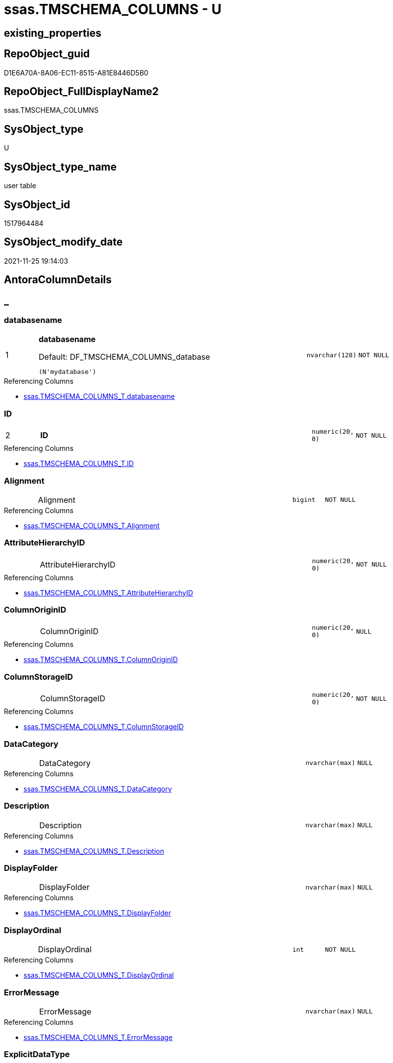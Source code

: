 // tag::HeaderFullDisplayName[]
= ssas.TMSCHEMA_COLUMNS - U
// end::HeaderFullDisplayName[]

== existing_properties

// tag::existing_properties[]

:ExistsProperty--antorareferencinglist:
:ExistsProperty--is_repo_managed:
:ExistsProperty--is_ssas:
:ExistsProperty--pk_index_guid:
:ExistsProperty--pk_indexpatterncolumndatatype:
:ExistsProperty--pk_indexpatterncolumnname:
:ExistsProperty--FK:
:ExistsProperty--AntoraIndexList:
:ExistsProperty--Columns:
// end::existing_properties[]

== RepoObject_guid

// tag::RepoObject_guid[]
D1E6A70A-8A06-EC11-8515-A81E8446D5B0
// end::RepoObject_guid[]

== RepoObject_FullDisplayName2

// tag::RepoObject_FullDisplayName2[]
ssas.TMSCHEMA_COLUMNS
// end::RepoObject_FullDisplayName2[]

== SysObject_type

// tag::SysObject_type[]
U 
// end::SysObject_type[]

== SysObject_type_name

// tag::SysObject_type_name[]
user table
// end::SysObject_type_name[]

== SysObject_id

// tag::SysObject_id[]
1517964484
// end::SysObject_id[]

== SysObject_modify_date

// tag::SysObject_modify_date[]
2021-11-25 19:14:03
// end::SysObject_modify_date[]

== AntoraColumnDetails

// tag::AntoraColumnDetails[]
[discrete]
== _


[#column-databasename]
=== databasename

[cols="d,8a,m,m,m"]
|===
|1
|*databasename*

.Default: DF_TMSCHEMA_COLUMNS_database
[source,sql]
----
(N'mydatabase')
----


|nvarchar(128)
|NOT NULL
|
|===

.Referencing Columns
--
* xref:ssas.tmschema_columns_t.adoc#column-databasename[+ssas.TMSCHEMA_COLUMNS_T.databasename+]
--


[#column-id]
=== ID

[cols="d,8a,m,m,m"]
|===
|2
|*ID*
|numeric(20, 0)
|NOT NULL
|
|===

.Referencing Columns
--
* xref:ssas.tmschema_columns_t.adoc#column-id[+ssas.TMSCHEMA_COLUMNS_T.ID+]
--


[#column-alignment]
=== Alignment

[cols="d,8a,m,m,m"]
|===
|
|Alignment
|bigint
|NOT NULL
|
|===

.Referencing Columns
--
* xref:ssas.tmschema_columns_t.adoc#column-alignment[+ssas.TMSCHEMA_COLUMNS_T.Alignment+]
--


[#column-attributehierarchyid]
=== AttributeHierarchyID

[cols="d,8a,m,m,m"]
|===
|
|AttributeHierarchyID
|numeric(20, 0)
|NOT NULL
|
|===

.Referencing Columns
--
* xref:ssas.tmschema_columns_t.adoc#column-attributehierarchyid[+ssas.TMSCHEMA_COLUMNS_T.AttributeHierarchyID+]
--


[#column-columnoriginid]
=== ColumnOriginID

[cols="d,8a,m,m,m"]
|===
|
|ColumnOriginID
|numeric(20, 0)
|NULL
|
|===

.Referencing Columns
--
* xref:ssas.tmschema_columns_t.adoc#column-columnoriginid[+ssas.TMSCHEMA_COLUMNS_T.ColumnOriginID+]
--


[#column-columnstorageid]
=== ColumnStorageID

[cols="d,8a,m,m,m"]
|===
|
|ColumnStorageID
|numeric(20, 0)
|NOT NULL
|
|===

.Referencing Columns
--
* xref:ssas.tmschema_columns_t.adoc#column-columnstorageid[+ssas.TMSCHEMA_COLUMNS_T.ColumnStorageID+]
--


[#column-datacategory]
=== DataCategory

[cols="d,8a,m,m,m"]
|===
|
|DataCategory
|nvarchar(max)
|NULL
|
|===

.Referencing Columns
--
* xref:ssas.tmschema_columns_t.adoc#column-datacategory[+ssas.TMSCHEMA_COLUMNS_T.DataCategory+]
--


[#column-description]
=== Description

[cols="d,8a,m,m,m"]
|===
|
|Description
|nvarchar(max)
|NULL
|
|===

.Referencing Columns
--
* xref:ssas.tmschema_columns_t.adoc#column-description[+ssas.TMSCHEMA_COLUMNS_T.Description+]
--


[#column-displayfolder]
=== DisplayFolder

[cols="d,8a,m,m,m"]
|===
|
|DisplayFolder
|nvarchar(max)
|NULL
|
|===

.Referencing Columns
--
* xref:ssas.tmschema_columns_t.adoc#column-displayfolder[+ssas.TMSCHEMA_COLUMNS_T.DisplayFolder+]
--


[#column-displayordinal]
=== DisplayOrdinal

[cols="d,8a,m,m,m"]
|===
|
|DisplayOrdinal
|int
|NOT NULL
|
|===

.Referencing Columns
--
* xref:ssas.tmschema_columns_t.adoc#column-displayordinal[+ssas.TMSCHEMA_COLUMNS_T.DisplayOrdinal+]
--


[#column-errormessage]
=== ErrorMessage

[cols="d,8a,m,m,m"]
|===
|
|ErrorMessage
|nvarchar(max)
|NULL
|
|===

.Referencing Columns
--
* xref:ssas.tmschema_columns_t.adoc#column-errormessage[+ssas.TMSCHEMA_COLUMNS_T.ErrorMessage+]
--


[#column-explicitdatatype]
=== ExplicitDataType

[cols="d,8a,m,m,m"]
|===
|
|ExplicitDataType
|bigint
|NOT NULL
|
|===

.Referencing Columns
--
* xref:ssas.tmschema_columns_t.adoc#column-explicitdatatype[+ssas.TMSCHEMA_COLUMNS_T.ExplicitDataType+]
--


[#column-explicitname]
=== ExplicitName

[cols="d,8a,m,m,m"]
|===
|
|ExplicitName
|nvarchar(max)
|NOT NULL
|
|===

.Referencing Columns
--
* xref:ssas.tmschema_columns_t.adoc#column-explicitname[+ssas.TMSCHEMA_COLUMNS_T.ExplicitName+]
--


[#column-expression]
=== Expression

[cols="d,8a,m,m,m"]
|===
|
|Expression
|nvarchar(max)
|NULL
|
|===

.Referencing Columns
--
* xref:ssas.tmschema_columns_t.adoc#column-expression[+ssas.TMSCHEMA_COLUMNS_T.Expression+]
--


[#column-formatstring]
=== FormatString

[cols="d,8a,m,m,m"]
|===
|
|FormatString
|nvarchar(max)
|NULL
|
|===

.Referencing Columns
--
* xref:ssas.tmschema_columns_t.adoc#column-formatstring[+ssas.TMSCHEMA_COLUMNS_T.FormatString+]
--


[#column-inferreddatatype]
=== InferredDataType

[cols="d,8a,m,m,m"]
|===
|
|InferredDataType
|bigint
|NOT NULL
|
|===

.Referencing Columns
--
* xref:ssas.tmschema_columns_t.adoc#column-inferreddatatype[+ssas.TMSCHEMA_COLUMNS_T.InferredDataType+]
--


[#column-inferredname]
=== InferredName

[cols="d,8a,m,m,m"]
|===
|
|InferredName
|nvarchar(max)
|NULL
|
|===

.Referencing Columns
--
* xref:ssas.tmschema_columns_t.adoc#column-inferredname[+ssas.TMSCHEMA_COLUMNS_T.InferredName+]
--


[#column-isavailableinmdx]
=== IsAvailableInMDX

[cols="d,8a,m,m,m"]
|===
|
|IsAvailableInMDX
|bit
|NOT NULL
|
|===

.Referencing Columns
--
* xref:ssas.tmschema_columns_t.adoc#column-isavailableinmdx[+ssas.TMSCHEMA_COLUMNS_T.IsAvailableInMDX+]
--


[#column-isdefaultimage]
=== IsDefaultImage

[cols="d,8a,m,m,m"]
|===
|
|IsDefaultImage
|bit
|NOT NULL
|
|===

.Referencing Columns
--
* xref:ssas.tmschema_columns_t.adoc#column-isdefaultimage[+ssas.TMSCHEMA_COLUMNS_T.IsDefaultImage+]
--


[#column-isdefaultlabel]
=== IsDefaultLabel

[cols="d,8a,m,m,m"]
|===
|
|IsDefaultLabel
|bit
|NOT NULL
|
|===

.Referencing Columns
--
* xref:ssas.tmschema_columns_t.adoc#column-isdefaultlabel[+ssas.TMSCHEMA_COLUMNS_T.IsDefaultLabel+]
--


[#column-ishidden]
=== IsHidden

[cols="d,8a,m,m,m"]
|===
|
|IsHidden
|bit
|NOT NULL
|
|===

.Referencing Columns
--
* xref:ssas.tmschema_columns_t.adoc#column-ishidden[+ssas.TMSCHEMA_COLUMNS_T.IsHidden+]
--


[#column-iskey]
=== IsKey

[cols="d,8a,m,m,m"]
|===
|
|IsKey
|bit
|NOT NULL
|
|===

.Referencing Columns
--
* xref:ssas.tmschema_columns_t.adoc#column-iskey[+ssas.TMSCHEMA_COLUMNS_T.IsKey+]
--


[#column-isnullable]
=== IsNullable

[cols="d,8a,m,m,m"]
|===
|
|IsNullable
|bit
|NOT NULL
|
|===

.Referencing Columns
--
* xref:ssas.tmschema_columns_t.adoc#column-isnullable[+ssas.TMSCHEMA_COLUMNS_T.IsNullable+]
--


[#column-isunique]
=== IsUnique

[cols="d,8a,m,m,m"]
|===
|
|IsUnique
|bit
|NOT NULL
|
|===

.Referencing Columns
--
* xref:ssas.tmschema_columns_t.adoc#column-isunique[+ssas.TMSCHEMA_COLUMNS_T.IsUnique+]
--


[#column-keepuniquerows]
=== KeepUniqueRows

[cols="d,8a,m,m,m"]
|===
|
|KeepUniqueRows
|bit
|NOT NULL
|
|===

.Referencing Columns
--
* xref:ssas.tmschema_columns_t.adoc#column-keepuniquerows[+ssas.TMSCHEMA_COLUMNS_T.KeepUniqueRows+]
--


[#column-modifiedtime]
=== ModifiedTime

[cols="d,8a,m,m,m"]
|===
|
|ModifiedTime
|datetime
|NOT NULL
|
|===

.Referencing Columns
--
* xref:ssas.tmschema_columns_t.adoc#column-modifiedtime[+ssas.TMSCHEMA_COLUMNS_T.ModifiedTime+]
--


[#column-refreshedtime]
=== RefreshedTime

[cols="d,8a,m,m,m"]
|===
|
|RefreshedTime
|nvarchar(max)
|NULL
|
|===

.Referencing Columns
--
* xref:ssas.tmschema_columns_t.adoc#column-refreshedtime[+ssas.TMSCHEMA_COLUMNS_T.RefreshedTime+]
--


[#column-sortbycolumnid]
=== SortByColumnID

[cols="d,8a,m,m,m"]
|===
|
|SortByColumnID
|numeric(20, 0)
|NULL
|
|===

.Referencing Columns
--
* xref:ssas.tmschema_columns_t.adoc#column-sortbycolumnid[+ssas.TMSCHEMA_COLUMNS_T.SortByColumnID+]
--


[#column-sourcecolumn]
=== SourceColumn

[cols="d,8a,m,m,m"]
|===
|
|SourceColumn
|nvarchar(max)
|NULL
|
|===

.Referencing Columns
--
* xref:ssas.tmschema_columns_t.adoc#column-sourcecolumn[+ssas.TMSCHEMA_COLUMNS_T.SourceColumn+]
--


[#column-sourceprovidertype]
=== SourceProviderType

[cols="d,8a,m,m,m"]
|===
|
|SourceProviderType
|nvarchar(max)
|NULL
|
|===

.Referencing Columns
--
* xref:ssas.tmschema_columns_t.adoc#column-sourceprovidertype[+ssas.TMSCHEMA_COLUMNS_T.SourceProviderType+]
--


[#column-state]
=== State

[cols="d,8a,m,m,m"]
|===
|
|State
|bigint
|NOT NULL
|
|===

.Referencing Columns
--
* xref:ssas.tmschema_columns_t.adoc#column-state[+ssas.TMSCHEMA_COLUMNS_T.State+]
--


[#column-structuremodifiedtime]
=== StructureModifiedTime

[cols="d,8a,m,m,m"]
|===
|
|StructureModifiedTime
|datetime
|NOT NULL
|
|===

.Referencing Columns
--
* xref:ssas.tmschema_columns_t.adoc#column-structuremodifiedtime[+ssas.TMSCHEMA_COLUMNS_T.StructureModifiedTime+]
--


[#column-summarizeby]
=== SummarizeBy

[cols="d,8a,m,m,m"]
|===
|
|SummarizeBy
|bigint
|NOT NULL
|
|===

.Referencing Columns
--
* xref:ssas.tmschema_columns_t.adoc#column-summarizeby[+ssas.TMSCHEMA_COLUMNS_T.SummarizeBy+]
--


[#column-systemflags]
=== SystemFlags

[cols="d,8a,m,m,m"]
|===
|
|SystemFlags
|bigint
|NOT NULL
|
|===

.Referencing Columns
--
* xref:ssas.tmschema_columns_t.adoc#column-systemflags[+ssas.TMSCHEMA_COLUMNS_T.SystemFlags+]
--


[#column-tabledetailposition]
=== TableDetailPosition

[cols="d,8a,m,m,m"]
|===
|
|TableDetailPosition
|int
|NOT NULL
|
|===

.Referencing Columns
--
* xref:ssas.tmschema_columns_t.adoc#column-tabledetailposition[+ssas.TMSCHEMA_COLUMNS_T.TableDetailPosition+]
--


[#column-tableid]
=== TableID

[cols="d,8a,m,m,m"]
|===
|
|TableID
|numeric(20, 0)
|NOT NULL
|
|===

.Referencing Columns
--
* xref:ssas.tmschema_columns_t.adoc#column-tableid[+ssas.TMSCHEMA_COLUMNS_T.TableID+]
--


[#column-type]
=== Type

[cols="d,8a,m,m,m"]
|===
|
|Type
|bigint
|NOT NULL
|
|===

.Referencing Columns
--
* xref:ssas.tmschema_columns_t.adoc#column-type[+ssas.TMSCHEMA_COLUMNS_T.Type+]
--


// end::AntoraColumnDetails[]

== AntoraPkColumnTableRows

// tag::AntoraPkColumnTableRows[]
|1
|*<<column-databasename>>*

.Default: DF_TMSCHEMA_COLUMNS_database
[source,sql]
----
(N'mydatabase')
----


|nvarchar(128)
|NOT NULL
|

|2
|*<<column-id>>*
|numeric(20, 0)
|NOT NULL
|




































// end::AntoraPkColumnTableRows[]

== AntoraNonPkColumnTableRows

// tag::AntoraNonPkColumnTableRows[]


|
|<<column-alignment>>
|bigint
|NOT NULL
|

|
|<<column-attributehierarchyid>>
|numeric(20, 0)
|NOT NULL
|

|
|<<column-columnoriginid>>
|numeric(20, 0)
|NULL
|

|
|<<column-columnstorageid>>
|numeric(20, 0)
|NOT NULL
|

|
|<<column-datacategory>>
|nvarchar(max)
|NULL
|

|
|<<column-description>>
|nvarchar(max)
|NULL
|

|
|<<column-displayfolder>>
|nvarchar(max)
|NULL
|

|
|<<column-displayordinal>>
|int
|NOT NULL
|

|
|<<column-errormessage>>
|nvarchar(max)
|NULL
|

|
|<<column-explicitdatatype>>
|bigint
|NOT NULL
|

|
|<<column-explicitname>>
|nvarchar(max)
|NOT NULL
|

|
|<<column-expression>>
|nvarchar(max)
|NULL
|

|
|<<column-formatstring>>
|nvarchar(max)
|NULL
|

|
|<<column-inferreddatatype>>
|bigint
|NOT NULL
|

|
|<<column-inferredname>>
|nvarchar(max)
|NULL
|

|
|<<column-isavailableinmdx>>
|bit
|NOT NULL
|

|
|<<column-isdefaultimage>>
|bit
|NOT NULL
|

|
|<<column-isdefaultlabel>>
|bit
|NOT NULL
|

|
|<<column-ishidden>>
|bit
|NOT NULL
|

|
|<<column-iskey>>
|bit
|NOT NULL
|

|
|<<column-isnullable>>
|bit
|NOT NULL
|

|
|<<column-isunique>>
|bit
|NOT NULL
|

|
|<<column-keepuniquerows>>
|bit
|NOT NULL
|

|
|<<column-modifiedtime>>
|datetime
|NOT NULL
|

|
|<<column-refreshedtime>>
|nvarchar(max)
|NULL
|

|
|<<column-sortbycolumnid>>
|numeric(20, 0)
|NULL
|

|
|<<column-sourcecolumn>>
|nvarchar(max)
|NULL
|

|
|<<column-sourceprovidertype>>
|nvarchar(max)
|NULL
|

|
|<<column-state>>
|bigint
|NOT NULL
|

|
|<<column-structuremodifiedtime>>
|datetime
|NOT NULL
|

|
|<<column-summarizeby>>
|bigint
|NOT NULL
|

|
|<<column-systemflags>>
|bigint
|NOT NULL
|

|
|<<column-tabledetailposition>>
|int
|NOT NULL
|

|
|<<column-tableid>>
|numeric(20, 0)
|NOT NULL
|

|
|<<column-type>>
|bigint
|NOT NULL
|

// end::AntoraNonPkColumnTableRows[]

== AntoraIndexList

// tag::AntoraIndexList[]

[#index-pkunderlinetmschemaunderlinecolumns]
=== PK_TMSCHEMA_COLUMNS

* IndexSemanticGroup: xref:other/indexsemanticgroup.adoc#startbnoblankgroupendb[no_group]
+
--
* <<column-databasename>>; nvarchar(128)
* <<column-ID>>; numeric(20, 0)
--
* PK, Unique, Real: 1, 1, 1

// end::AntoraIndexList[]

== AntoraMeasureDetails

// tag::AntoraMeasureDetails[]

// end::AntoraMeasureDetails[]

== AntoraMeasureDescriptions



== AntoraParameterList

// tag::AntoraParameterList[]

// end::AntoraParameterList[]

== AntoraXrefCulturesList

// tag::AntoraXrefCulturesList[]
* xref:dhw:sqldb:ssas.tmschema_columns.adoc[] - 
// end::AntoraXrefCulturesList[]

== cultures_count

// tag::cultures_count[]
1
// end::cultures_count[]

== Other tags

source: property.RepoObjectProperty_cross As rop_cross


=== additional_reference_csv

// tag::additional_reference_csv[]

// end::additional_reference_csv[]


=== AdocUspSteps

// tag::adocuspsteps[]

// end::adocuspsteps[]


=== AntoraReferencedList

// tag::antorareferencedlist[]

// end::antorareferencedlist[]


=== AntoraReferencingList

// tag::antorareferencinglist[]
* xref:dhw:sqldb:ssas.tmschema_columns_t.adoc[]
* xref:dhw:sqldb:ssas.usp_persist_tmschema_columns_t.adoc[]
// end::antorareferencinglist[]


=== Description

// tag::description[]

// end::description[]


=== exampleUsage

// tag::exampleusage[]

// end::exampleusage[]


=== exampleUsage_2

// tag::exampleusage_2[]

// end::exampleusage_2[]


=== exampleUsage_3

// tag::exampleusage_3[]

// end::exampleusage_3[]


=== exampleUsage_4

// tag::exampleusage_4[]

// end::exampleusage_4[]


=== exampleUsage_5

// tag::exampleusage_5[]

// end::exampleusage_5[]


=== exampleWrong_Usage

// tag::examplewrong_usage[]

// end::examplewrong_usage[]


=== has_execution_plan_issue

// tag::has_execution_plan_issue[]

// end::has_execution_plan_issue[]


=== has_get_referenced_issue

// tag::has_get_referenced_issue[]

// end::has_get_referenced_issue[]


=== has_history

// tag::has_history[]

// end::has_history[]


=== has_history_columns

// tag::has_history_columns[]

// end::has_history_columns[]


=== InheritanceType

// tag::inheritancetype[]

// end::inheritancetype[]


=== is_persistence

// tag::is_persistence[]

// end::is_persistence[]


=== is_persistence_check_duplicate_per_pk

// tag::is_persistence_check_duplicate_per_pk[]

// end::is_persistence_check_duplicate_per_pk[]


=== is_persistence_check_for_empty_source

// tag::is_persistence_check_for_empty_source[]

// end::is_persistence_check_for_empty_source[]


=== is_persistence_delete_changed

// tag::is_persistence_delete_changed[]

// end::is_persistence_delete_changed[]


=== is_persistence_delete_missing

// tag::is_persistence_delete_missing[]

// end::is_persistence_delete_missing[]


=== is_persistence_insert

// tag::is_persistence_insert[]

// end::is_persistence_insert[]


=== is_persistence_truncate

// tag::is_persistence_truncate[]

// end::is_persistence_truncate[]


=== is_persistence_update_changed

// tag::is_persistence_update_changed[]

// end::is_persistence_update_changed[]


=== is_repo_managed

// tag::is_repo_managed[]
0
// end::is_repo_managed[]


=== is_ssas

// tag::is_ssas[]
0
// end::is_ssas[]


=== microsoft_database_tools_support

// tag::microsoft_database_tools_support[]

// end::microsoft_database_tools_support[]


=== MS_Description

// tag::ms_description[]

// end::ms_description[]


=== persistence_source_RepoObject_fullname

// tag::persistence_source_repoobject_fullname[]

// end::persistence_source_repoobject_fullname[]


=== persistence_source_RepoObject_fullname2

// tag::persistence_source_repoobject_fullname2[]

// end::persistence_source_repoobject_fullname2[]


=== persistence_source_RepoObject_guid

// tag::persistence_source_repoobject_guid[]

// end::persistence_source_repoobject_guid[]


=== persistence_source_RepoObject_xref

// tag::persistence_source_repoobject_xref[]

// end::persistence_source_repoobject_xref[]


=== pk_index_guid

// tag::pk_index_guid[]
D3E6A70A-8A06-EC11-8515-A81E8446D5B0
// end::pk_index_guid[]


=== pk_IndexPatternColumnDatatype

// tag::pk_indexpatterncolumndatatype[]
nvarchar(128),numeric(20, 0)
// end::pk_indexpatterncolumndatatype[]


=== pk_IndexPatternColumnName

// tag::pk_indexpatterncolumnname[]
databasename,ID
// end::pk_indexpatterncolumnname[]


=== pk_IndexSemanticGroup

// tag::pk_indexsemanticgroup[]

// end::pk_indexsemanticgroup[]


=== ReferencedObjectList

// tag::referencedobjectlist[]

// end::referencedobjectlist[]


=== usp_persistence_RepoObject_guid

// tag::usp_persistence_repoobject_guid[]

// end::usp_persistence_repoobject_guid[]


=== UspExamples

// tag::uspexamples[]

// end::uspexamples[]


=== uspgenerator_usp_id

// tag::uspgenerator_usp_id[]

// end::uspgenerator_usp_id[]


=== UspParameters

// tag::uspparameters[]

// end::uspparameters[]

== Boolean Attributes

source: property.RepoObjectProperty WHERE property_int = 1

// tag::boolean_attributes[]


// end::boolean_attributes[]

== PlantUML diagrams

=== PlantUML Entity

// tag::puml_entity[]
[plantuml, entity-{docname}, svg, subs=macros]
....
'Left to right direction
top to bottom direction
hide circle
'avoide "." issues:
set namespaceSeparator none


skinparam class {
  BackgroundColor White
  BackgroundColor<<FN>> Yellow
  BackgroundColor<<FS>> Yellow
  BackgroundColor<<FT>> LightGray
  BackgroundColor<<IF>> Yellow
  BackgroundColor<<IS>> Yellow
  BackgroundColor<<P>>  Aqua
  BackgroundColor<<PC>> Aqua
  BackgroundColor<<SN>> Yellow
  BackgroundColor<<SO>> SlateBlue
  BackgroundColor<<TF>> LightGray
  BackgroundColor<<TR>> Tomato
  BackgroundColor<<U>>  White
  BackgroundColor<<V>>  WhiteSmoke
  BackgroundColor<<X>>  Aqua
  BackgroundColor<<external>> AliceBlue
}


entity "puml-link:dhw:sqldb:ssas.tmschema_columns.adoc[]" as ssas.TMSCHEMA_COLUMNS << U >> {
  - **databasename** : (nvarchar(128))
  - **ID** : (numeric(20, 0))
  - Alignment : (bigint)
  - AttributeHierarchyID : (numeric(20, 0))
  ColumnOriginID : (numeric(20, 0))
  - ColumnStorageID : (numeric(20, 0))
  DataCategory : (nvarchar(max))
  Description : (nvarchar(max))
  DisplayFolder : (nvarchar(max))
  - DisplayOrdinal : (int)
  ErrorMessage : (nvarchar(max))
  - ExplicitDataType : (bigint)
  - ExplicitName : (nvarchar(max))
  Expression : (nvarchar(max))
  FormatString : (nvarchar(max))
  - InferredDataType : (bigint)
  InferredName : (nvarchar(max))
  - IsAvailableInMDX : (bit)
  - IsDefaultImage : (bit)
  - IsDefaultLabel : (bit)
  - IsHidden : (bit)
  - IsKey : (bit)
  - IsNullable : (bit)
  - IsUnique : (bit)
  - KeepUniqueRows : (bit)
  - ModifiedTime : (datetime)
  RefreshedTime : (nvarchar(max))
  SortByColumnID : (numeric(20, 0))
  SourceColumn : (nvarchar(max))
  SourceProviderType : (nvarchar(max))
  - State : (bigint)
  - StructureModifiedTime : (datetime)
  - SummarizeBy : (bigint)
  - SystemFlags : (bigint)
  - TableDetailPosition : (int)
  - TableID : (numeric(20, 0))
  - Type : (bigint)
  --
}
....

// end::puml_entity[]

=== PlantUML Entity 1 1 FK

// tag::puml_entity_1_1_fk[]
[plantuml, entity_1_1_fk-{docname}, svg, subs=macros]
....
@startuml
left to right direction
'top to bottom direction
hide circle
'avoide "." issues:
set namespaceSeparator none


skinparam class {
  BackgroundColor White
  BackgroundColor<<FN>> Yellow
  BackgroundColor<<FS>> Yellow
  BackgroundColor<<FT>> LightGray
  BackgroundColor<<IF>> Yellow
  BackgroundColor<<IS>> Yellow
  BackgroundColor<<P>>  Aqua
  BackgroundColor<<PC>> Aqua
  BackgroundColor<<SN>> Yellow
  BackgroundColor<<SO>> SlateBlue
  BackgroundColor<<TF>> LightGray
  BackgroundColor<<TR>> Tomato
  BackgroundColor<<U>>  White
  BackgroundColor<<V>>  WhiteSmoke
  BackgroundColor<<X>>  Aqua
  BackgroundColor<<external>> AliceBlue
}


entity "puml-link:dhw:sqldb:ssas.tmschema_columns.adoc[]" as ssas.TMSCHEMA_COLUMNS << U >> {
**PK_TMSCHEMA_COLUMNS**

..
databasename; nvarchar(128)
ID; numeric(20, 0)
}



footer The diagram is interactive and contains links.

@enduml
....

// end::puml_entity_1_1_fk[]

=== PlantUML 1 1 ObjectRef

// tag::puml_entity_1_1_objectref[]
[plantuml, entity_1_1_objectref-{docname}, svg, subs=macros]
....
@startuml
left to right direction
'top to bottom direction
hide circle
'avoide "." issues:
set namespaceSeparator none


skinparam class {
  BackgroundColor White
  BackgroundColor<<FN>> Yellow
  BackgroundColor<<FS>> Yellow
  BackgroundColor<<FT>> LightGray
  BackgroundColor<<IF>> Yellow
  BackgroundColor<<IS>> Yellow
  BackgroundColor<<P>>  Aqua
  BackgroundColor<<PC>> Aqua
  BackgroundColor<<SN>> Yellow
  BackgroundColor<<SO>> SlateBlue
  BackgroundColor<<TF>> LightGray
  BackgroundColor<<TR>> Tomato
  BackgroundColor<<U>>  White
  BackgroundColor<<V>>  WhiteSmoke
  BackgroundColor<<X>>  Aqua
  BackgroundColor<<external>> AliceBlue
}


entity "puml-link:dhw:sqldb:ssas.tmschema_columns.adoc[]" as ssas.TMSCHEMA_COLUMNS << U >> {
  - **databasename** : (nvarchar(128))
  - **ID** : (numeric(20, 0))
  --
}

entity "puml-link:dhw:sqldb:ssas.tmschema_columns_t.adoc[]" as ssas.TMSCHEMA_COLUMNS_T << U >> {
  - **databasename** : (nvarchar(128))
  - **ID** : (numeric(20, 0))
  --
}

entity "puml-link:dhw:sqldb:ssas.usp_persist_tmschema_columns_t.adoc[]" as ssas.usp_PERSIST_TMSCHEMA_COLUMNS_T << P >> {
  --
}

ssas.TMSCHEMA_COLUMNS <.. ssas.TMSCHEMA_COLUMNS_T
ssas.TMSCHEMA_COLUMNS <.. ssas.usp_PERSIST_TMSCHEMA_COLUMNS_T

footer The diagram is interactive and contains links.

@enduml
....

// end::puml_entity_1_1_objectref[]

=== PlantUML 30 0 ObjectRef

// tag::puml_entity_30_0_objectref[]
[plantuml, entity_30_0_objectref-{docname}, svg, subs=macros]
....
@startuml
'Left to right direction
top to bottom direction
hide circle
'avoide "." issues:
set namespaceSeparator none


skinparam class {
  BackgroundColor White
  BackgroundColor<<FN>> Yellow
  BackgroundColor<<FS>> Yellow
  BackgroundColor<<FT>> LightGray
  BackgroundColor<<IF>> Yellow
  BackgroundColor<<IS>> Yellow
  BackgroundColor<<P>>  Aqua
  BackgroundColor<<PC>> Aqua
  BackgroundColor<<SN>> Yellow
  BackgroundColor<<SO>> SlateBlue
  BackgroundColor<<TF>> LightGray
  BackgroundColor<<TR>> Tomato
  BackgroundColor<<U>>  White
  BackgroundColor<<V>>  WhiteSmoke
  BackgroundColor<<X>>  Aqua
  BackgroundColor<<external>> AliceBlue
}


entity "puml-link:dhw:sqldb:ssas.tmschema_columns.adoc[]" as ssas.TMSCHEMA_COLUMNS << U >> {
  - **databasename** : (nvarchar(128))
  - **ID** : (numeric(20, 0))
  --
}



footer The diagram is interactive and contains links.

@enduml
....

// end::puml_entity_30_0_objectref[]

=== PlantUML 0 30 ObjectRef

// tag::puml_entity_0_30_objectref[]
[plantuml, entity_0_30_objectref-{docname}, svg, subs=macros]
....
@startuml
'Left to right direction
top to bottom direction
hide circle
'avoide "." issues:
set namespaceSeparator none


skinparam class {
  BackgroundColor White
  BackgroundColor<<FN>> Yellow
  BackgroundColor<<FS>> Yellow
  BackgroundColor<<FT>> LightGray
  BackgroundColor<<IF>> Yellow
  BackgroundColor<<IS>> Yellow
  BackgroundColor<<P>>  Aqua
  BackgroundColor<<PC>> Aqua
  BackgroundColor<<SN>> Yellow
  BackgroundColor<<SO>> SlateBlue
  BackgroundColor<<TF>> LightGray
  BackgroundColor<<TR>> Tomato
  BackgroundColor<<U>>  White
  BackgroundColor<<V>>  WhiteSmoke
  BackgroundColor<<X>>  Aqua
  BackgroundColor<<external>> AliceBlue
}


entity "puml-link:dhw:sqldb:ssas.tmschema_columns.adoc[]" as ssas.TMSCHEMA_COLUMNS << U >> {
  - **databasename** : (nvarchar(128))
  - **ID** : (numeric(20, 0))
  --
}

entity "puml-link:dhw:sqldb:ssas.tmschema_columns_t.adoc[]" as ssas.TMSCHEMA_COLUMNS_T << U >> {
  - **databasename** : (nvarchar(128))
  - **ID** : (numeric(20, 0))
  --
}

entity "puml-link:dhw:sqldb:ssas.usp_persist_tmschema_columns_t.adoc[]" as ssas.usp_PERSIST_TMSCHEMA_COLUMNS_T << P >> {
  --
}

ssas.TMSCHEMA_COLUMNS <.. ssas.TMSCHEMA_COLUMNS_T
ssas.TMSCHEMA_COLUMNS <.. ssas.usp_PERSIST_TMSCHEMA_COLUMNS_T
ssas.TMSCHEMA_COLUMNS_T <.. ssas.usp_PERSIST_TMSCHEMA_COLUMNS_T

footer The diagram is interactive and contains links.

@enduml
....

// end::puml_entity_0_30_objectref[]

=== PlantUML 1 1 ColumnRef

// tag::puml_entity_1_1_colref[]
[plantuml, entity_1_1_colref-{docname}, svg, subs=macros]
....
@startuml
left to right direction
'top to bottom direction
hide circle
'avoide "." issues:
set namespaceSeparator none


skinparam class {
  BackgroundColor White
  BackgroundColor<<FN>> Yellow
  BackgroundColor<<FS>> Yellow
  BackgroundColor<<FT>> LightGray
  BackgroundColor<<IF>> Yellow
  BackgroundColor<<IS>> Yellow
  BackgroundColor<<P>>  Aqua
  BackgroundColor<<PC>> Aqua
  BackgroundColor<<SN>> Yellow
  BackgroundColor<<SO>> SlateBlue
  BackgroundColor<<TF>> LightGray
  BackgroundColor<<TR>> Tomato
  BackgroundColor<<U>>  White
  BackgroundColor<<V>>  WhiteSmoke
  BackgroundColor<<X>>  Aqua
  BackgroundColor<<external>> AliceBlue
}


entity "puml-link:dhw:sqldb:ssas.tmschema_columns.adoc[]" as ssas.TMSCHEMA_COLUMNS << U >> {
  - **databasename** : (nvarchar(128))
  - **ID** : (numeric(20, 0))
  - Alignment : (bigint)
  - AttributeHierarchyID : (numeric(20, 0))
  ColumnOriginID : (numeric(20, 0))
  - ColumnStorageID : (numeric(20, 0))
  DataCategory : (nvarchar(max))
  Description : (nvarchar(max))
  DisplayFolder : (nvarchar(max))
  - DisplayOrdinal : (int)
  ErrorMessage : (nvarchar(max))
  - ExplicitDataType : (bigint)
  - ExplicitName : (nvarchar(max))
  Expression : (nvarchar(max))
  FormatString : (nvarchar(max))
  - InferredDataType : (bigint)
  InferredName : (nvarchar(max))
  - IsAvailableInMDX : (bit)
  - IsDefaultImage : (bit)
  - IsDefaultLabel : (bit)
  - IsHidden : (bit)
  - IsKey : (bit)
  - IsNullable : (bit)
  - IsUnique : (bit)
  - KeepUniqueRows : (bit)
  - ModifiedTime : (datetime)
  RefreshedTime : (nvarchar(max))
  SortByColumnID : (numeric(20, 0))
  SourceColumn : (nvarchar(max))
  SourceProviderType : (nvarchar(max))
  - State : (bigint)
  - StructureModifiedTime : (datetime)
  - SummarizeBy : (bigint)
  - SystemFlags : (bigint)
  - TableDetailPosition : (int)
  - TableID : (numeric(20, 0))
  - Type : (bigint)
  --
}

entity "puml-link:dhw:sqldb:ssas.tmschema_columns_t.adoc[]" as ssas.TMSCHEMA_COLUMNS_T << U >> {
  - **databasename** : (nvarchar(128))
  - **ID** : (numeric(20, 0))
  - Alignment : (bigint)
  - AttributeHierarchyID : (numeric(20, 0))
  ColumnOriginID : (numeric(20, 0))
  - ColumnStorageID : (numeric(20, 0))
  DataCategory : (nvarchar(max))
  Description : (nvarchar(max))
  DisplayFolder : (nvarchar(max))
  - DisplayOrdinal : (int)
  ErrorMessage : (nvarchar(max))
  - ExplicitDataType : (bigint)
  - ExplicitName : (nvarchar(max))
  Expression : (nvarchar(max))
  FormatString : (nvarchar(max))
  - InferredDataType : (bigint)
  InferredName : (nvarchar(max))
  - IsAvailableInMDX : (bit)
  - IsDefaultImage : (bit)
  - IsDefaultLabel : (bit)
  - IsHidden : (bit)
  - IsKey : (bit)
  - IsNullable : (bit)
  - IsUnique : (bit)
  - KeepUniqueRows : (bit)
  - ModifiedTime : (datetime)
  RefreshedTime : (nvarchar(max))
  - RepoObjectColumn_guid : (uniqueidentifier)
  SortByColumnID : (numeric(20, 0))
  SourceColumn : (nvarchar(max))
  SourceProviderType : (nvarchar(max))
  - State : (bigint)
  - StructureModifiedTime : (datetime)
  - SummarizeBy : (bigint)
  - SystemFlags : (bigint)
  - TableDetailPosition : (int)
  - TableID : (numeric(20, 0))
  - Type : (bigint)
  --
}

entity "puml-link:dhw:sqldb:ssas.usp_persist_tmschema_columns_t.adoc[]" as ssas.usp_PERSIST_TMSCHEMA_COLUMNS_T << P >> {
  --
}

ssas.TMSCHEMA_COLUMNS <.. ssas.TMSCHEMA_COLUMNS_T
ssas.TMSCHEMA_COLUMNS <.. ssas.usp_PERSIST_TMSCHEMA_COLUMNS_T
"ssas.TMSCHEMA_COLUMNS::Alignment" <-- "ssas.TMSCHEMA_COLUMNS_T::Alignment"
"ssas.TMSCHEMA_COLUMNS::AttributeHierarchyID" <-- "ssas.TMSCHEMA_COLUMNS_T::AttributeHierarchyID"
"ssas.TMSCHEMA_COLUMNS::ColumnOriginID" <-- "ssas.TMSCHEMA_COLUMNS_T::ColumnOriginID"
"ssas.TMSCHEMA_COLUMNS::ColumnStorageID" <-- "ssas.TMSCHEMA_COLUMNS_T::ColumnStorageID"
"ssas.TMSCHEMA_COLUMNS::databasename" <-- "ssas.TMSCHEMA_COLUMNS_T::databasename"
"ssas.TMSCHEMA_COLUMNS::DataCategory" <-- "ssas.TMSCHEMA_COLUMNS_T::DataCategory"
"ssas.TMSCHEMA_COLUMNS::Description" <-- "ssas.TMSCHEMA_COLUMNS_T::Description"
"ssas.TMSCHEMA_COLUMNS::DisplayFolder" <-- "ssas.TMSCHEMA_COLUMNS_T::DisplayFolder"
"ssas.TMSCHEMA_COLUMNS::DisplayOrdinal" <-- "ssas.TMSCHEMA_COLUMNS_T::DisplayOrdinal"
"ssas.TMSCHEMA_COLUMNS::ErrorMessage" <-- "ssas.TMSCHEMA_COLUMNS_T::ErrorMessage"
"ssas.TMSCHEMA_COLUMNS::ExplicitDataType" <-- "ssas.TMSCHEMA_COLUMNS_T::ExplicitDataType"
"ssas.TMSCHEMA_COLUMNS::ExplicitName" <-- "ssas.TMSCHEMA_COLUMNS_T::ExplicitName"
"ssas.TMSCHEMA_COLUMNS::Expression" <-- "ssas.TMSCHEMA_COLUMNS_T::Expression"
"ssas.TMSCHEMA_COLUMNS::FormatString" <-- "ssas.TMSCHEMA_COLUMNS_T::FormatString"
"ssas.TMSCHEMA_COLUMNS::ID" <-- "ssas.TMSCHEMA_COLUMNS_T::ID"
"ssas.TMSCHEMA_COLUMNS::InferredDataType" <-- "ssas.TMSCHEMA_COLUMNS_T::InferredDataType"
"ssas.TMSCHEMA_COLUMNS::InferredName" <-- "ssas.TMSCHEMA_COLUMNS_T::InferredName"
"ssas.TMSCHEMA_COLUMNS::IsAvailableInMDX" <-- "ssas.TMSCHEMA_COLUMNS_T::IsAvailableInMDX"
"ssas.TMSCHEMA_COLUMNS::IsDefaultImage" <-- "ssas.TMSCHEMA_COLUMNS_T::IsDefaultImage"
"ssas.TMSCHEMA_COLUMNS::IsDefaultLabel" <-- "ssas.TMSCHEMA_COLUMNS_T::IsDefaultLabel"
"ssas.TMSCHEMA_COLUMNS::IsHidden" <-- "ssas.TMSCHEMA_COLUMNS_T::IsHidden"
"ssas.TMSCHEMA_COLUMNS::IsKey" <-- "ssas.TMSCHEMA_COLUMNS_T::IsKey"
"ssas.TMSCHEMA_COLUMNS::IsNullable" <-- "ssas.TMSCHEMA_COLUMNS_T::IsNullable"
"ssas.TMSCHEMA_COLUMNS::IsUnique" <-- "ssas.TMSCHEMA_COLUMNS_T::IsUnique"
"ssas.TMSCHEMA_COLUMNS::KeepUniqueRows" <-- "ssas.TMSCHEMA_COLUMNS_T::KeepUniqueRows"
"ssas.TMSCHEMA_COLUMNS::ModifiedTime" <-- "ssas.TMSCHEMA_COLUMNS_T::ModifiedTime"
"ssas.TMSCHEMA_COLUMNS::RefreshedTime" <-- "ssas.TMSCHEMA_COLUMNS_T::RefreshedTime"
"ssas.TMSCHEMA_COLUMNS::SortByColumnID" <-- "ssas.TMSCHEMA_COLUMNS_T::SortByColumnID"
"ssas.TMSCHEMA_COLUMNS::SourceColumn" <-- "ssas.TMSCHEMA_COLUMNS_T::SourceColumn"
"ssas.TMSCHEMA_COLUMNS::SourceProviderType" <-- "ssas.TMSCHEMA_COLUMNS_T::SourceProviderType"
"ssas.TMSCHEMA_COLUMNS::State" <-- "ssas.TMSCHEMA_COLUMNS_T::State"
"ssas.TMSCHEMA_COLUMNS::StructureModifiedTime" <-- "ssas.TMSCHEMA_COLUMNS_T::StructureModifiedTime"
"ssas.TMSCHEMA_COLUMNS::SummarizeBy" <-- "ssas.TMSCHEMA_COLUMNS_T::SummarizeBy"
"ssas.TMSCHEMA_COLUMNS::SystemFlags" <-- "ssas.TMSCHEMA_COLUMNS_T::SystemFlags"
"ssas.TMSCHEMA_COLUMNS::TableDetailPosition" <-- "ssas.TMSCHEMA_COLUMNS_T::TableDetailPosition"
"ssas.TMSCHEMA_COLUMNS::TableID" <-- "ssas.TMSCHEMA_COLUMNS_T::TableID"
"ssas.TMSCHEMA_COLUMNS::Type" <-- "ssas.TMSCHEMA_COLUMNS_T::Type"

footer The diagram is interactive and contains links.

@enduml
....

// end::puml_entity_1_1_colref[]


== sql_modules_definition

// tag::sql_modules_definition[]
[%collapsible]
=======
[source,sql,numbered,indent=0]
----

----
=======
// end::sql_modules_definition[]


